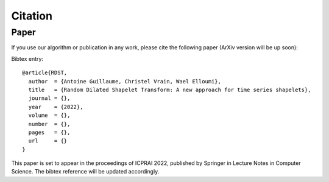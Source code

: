 Citation
========

Paper
-----

If you use our algorithm or publication in any work, please cite the following 
paper (ArXiv version will be up soon):

Bibtex entry::

    @article{RDST,
      author  = {Antoine Guillaume, Christel Vrain, Wael Elloumi},
      title   = {Random Dilated Shapelet Transform: A new approach for time series shapelets},
      journal = {},
      year    = {2022},
      volume  = {},
      number  = {},
      pages   = {},
      url     = {}
    }

This paper is set to appear in the proceedings of ICPRAI 2022, published by Springer in Lecture Notes in Computer Science. The bibtex reference will be updated accordingly.

